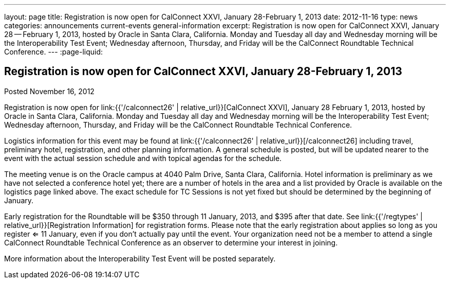 ---
layout: page
title: Registration is now open for CalConnect XXVI, January 28-February 1, 2013
date: 2012-11-16
type: news
categories: announcements current-events general-information
excerpt: Registration is now open for CalConnect XXVI, January 28 -- February 1, 2013, hosted by Oracle in Santa Clara, California. Monday and Tuesday all day and Wednesday morning will be the Interoperability Test Event; Wednesday afternoon, Thursday, and Friday will be the CalConnect Roundtable Technical Conference.
---
:page-liquid:

== Registration is now open for CalConnect XXVI, January 28-February 1, 2013

Posted November 16, 2012 

Registration is now open for link:{{'/calconnect26' | relative_url}}[CalConnect XXVI], January 28  February 1, 2013, hosted by Oracle in Santa Clara, California. Monday and Tuesday all day and Wednesday morning will be the Interoperability Test Event; Wednesday afternoon, Thursday, and Friday will be the CalConnect Roundtable Technical Conference.

Logistics information for this event may be found at link:{{'/calconnect26' | relative_url}}[/calconnect26] including travel, preliminary hotel, registration, and other planning information. A general schedule is posted, but will be updated nearer to the event with the actual session schedule and with topical agendas for the schedule.

The meeting venue is on the Oracle campus at 4040 Palm Drive, Santa Clara, California. Hotel information is preliminary as we have not selected a conference hotel yet; there are a number of hotels in the area and a list provided by Oracle is available on the logistics page linked above. The exact schedule for TC Sessions is not yet fixed but should be determined by the beginning of January.

Early registration for the Roundtable will be $350 through 11 January, 2013, and $395 after that date. See link:{{'/regtypes' | relative_url}}[Registration Information] for registration forms. Please note that the early registration about applies so long as you register <= 11 January, even if you don't actually pay until the event. Your organization need not be a member to attend a single CalConnect Roundtable Technical Conference as an observer to determine your interest in joining.

More information about the Interoperability Test Event will be posted separately.

